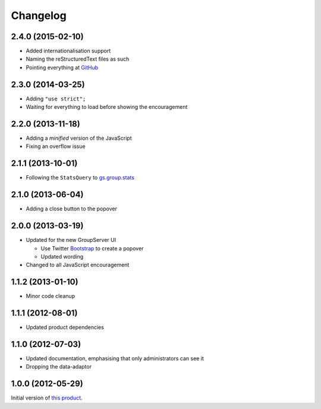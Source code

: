 Changelog
=========

2.4.0 (2015-02-10)
------------------

* Added internationalisation support
* Naming the reStructuredText files as such
* Pointing everything at GitHub_

.. _GitHub: https://github.com/groupserver/gs.group.encouragement

2.3.0 (2014-03-25)
------------------

* Adding ``"use strict";``
* Waiting for everything to load before showing the
  encouragement


2.2.0 (2013-11-18)
------------------

* Adding a *minified* version of the JavaScript
* Fixing an overflow issue

2.1.1 (2013-10-01)
------------------

* Following the ``StatsQuery`` to `gs.group.stats`_

.. _gs.group.stats: https://github.com/groupserver/gs.group.stats

2.1.0 (2013-06-04)
------------------

* Adding a close button to the popover

2.0.0 (2013-03-19)
------------------

* Updated for the new GroupServer UI

  - Use Twitter Bootstrap_ to create a popover
  - Updated wording

* Changed to all JavaScript encouragement

.. _Bootstrap: http://getbootstrap.com/

1.1.2 (2013-01-10)
------------------

* Minor code cleanup

1.1.1 (2012-08-01)
------------------

* Updated product dependencies

1.1.0 (2012-07-03)
------------------

* Updated documentation, emphasising that only administrators can
  see it
* Dropping the data-adaptor

1.0.0 (2012-05-29)
------------------

Initial version of `this product`_.

.. _this product: https://github.com/groupserver/gs.group.encouragement

..  LocalWords:  Changelog reStructuredText GitHub
